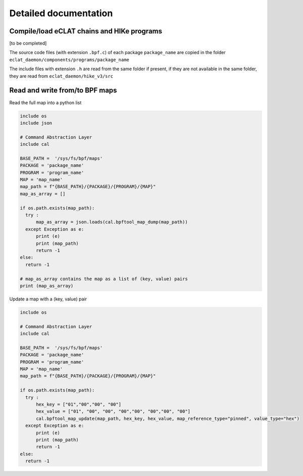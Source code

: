 Detailed documentation
===========================

Compile/load eCLAT chains and HIKe programs 
--------------------------------------------

[to be completed]

The source code files (with extension ``.bpf.c``) of each package ``package_name`` are copied
in the folder ``eclat_daemon/components/programs/package_name``

The include files with extension ``.h`` are read from the same folder if present, if they are 
not available in the same folder, they are read from ``eclat_daemon/hike_v3/src``

Read and write from/to BPF maps
-------------------------------

Read the full map into a python list

.. code-block:: python

  include os
  include json
  
  # Command Abstraction Layer
  include cal 
  
  BASE_PATH =  '/sys/fs/bpf/maps'
  PACKAGE = 'package_name'
  PROGRAM = 'program_name'
  MAP = 'map_name'
  map_path = f"{BASE_PATH}/{PACKAGE}/{PROGRAM}/{MAP}"
  map_as_array = []
        
  if os.path.exists(map_path):
    try :
        map_as_array = json.loads(cal.bpftool_map_dump(map_path))
    except Exception as e:
        print (e)
        print (map_path)
        return -1
  else:
    return -1
  
  # map_as_array contains the map as a list of (key, value) pairs
  print (map_as_array)

Update a map with a (key, value) pair

.. code-block:: python

  include os
  
  # Command Abstraction Layer
  include cal 
  
  BASE_PATH =  '/sys/fs/bpf/maps'
  PACKAGE = 'package_name'
  PROGRAM = 'program_name'
  MAP = 'map_name'
  map_path = f"{BASE_PATH}/{PACKAGE}/{PROGRAM}/{MAP}"

  if os.path.exists(map_path):
    try :
        hex_key = ["01","00","00", "00"]
        hex_value = ["01", "00", "00", "00","00", "00","00", "00"]
        cal.bpftool_map_update(map_path, hex_key, hex_value, map_reference_type="pinned", value_type="hex")
    except Exception as e:
        print (e)
        print (map_path)
        return -1
  else:
    return -1




